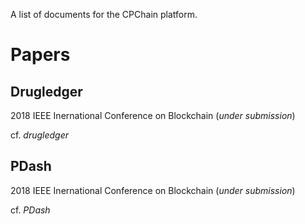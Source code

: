 A list of documents for the CPChain platform.

* Papers
** Drugledger
   2018 IEEE Inernational Conference on Blockchain (/under submission/)

   cf. [[papers/drugledger.pdf][drugledger]]

** PDash
   2018 IEEE Inernational Conference on Blockchain (/under submission/)

   cf. [[papers/pdash.pdf][PDash]]
  

